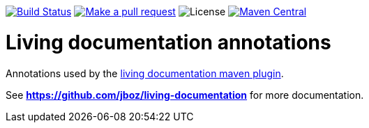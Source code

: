 
image:https://travis-ci.org/jboz/living-documentation.svg?branch=master["Build Status", link="https://travis-ci.org/jboz/living-documentation"]
image:https://img.shields.io/badge/PRs-welcome-brightgreen.svg["Make a pull request", link="http://makeapullrequest.com"]
image:https://img.shields.io/github/license/jboz/living-documentation.svg[License]
image:https://maven-badges.herokuapp.com/maven-central/ch.ifocusit.livingdoc/livingdoc-annotations/badge.svg?style=plastic["Maven Central", link="https://maven-badges.herokuapp.com/maven-central/ch.ifocusit.livingdoc/livingdoc-annotations"]

= Living documentation annotations

Annotations used by the https://github.com/jboz/living-documentation/tree/master/livingdoc-maven-plugin[living documentation maven plugin].

See *https://github.com/jboz/living-documentation* for more documentation.
